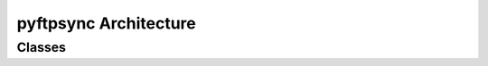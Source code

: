======================
pyftpsync Architecture
======================

.. comment, because grqphwiz currently doesn't work on my mac
  x

Classes
=======
.. inheritance-diagram:: ftpsync.targets ftpsync.resources ftpsync.synchronizers
   :parts: 1
   :private-bases:


.. Testdata2.

  =====================================  =======================================  =========================
  Local PC 1                              Remote 1                                Local PC 2
  =====================================  =======================================  =========================
      a.txt  01-07-2014 12:00   
      b.txt  01-07-2014 12:00   
      c.txt  01-07-2014 12:00   
      d.txt  01-07-2014 12:00   

  SYNC @ 02-07-2014 12:00 >>

      a.txt  01-07-2014 12:00             a.txt  01-07-2014 12:00    CREATE
      b.txt  01-07-2014 12:00             b.txt  01-07-2014 12:00
      c.txt  01-07-2014 12:00             c.txt  01-07-2014 12:00
      d.txt  01-07-2014 12:00             d.txt  01-07-2014 12:00

  EDIT FILES @ 03-07-2014 12:00 
      & SYNC >>

      a.txt  01-07-2014 12:00             a.txt  01-07-2014 12:00   
      b.txt  01-07-2014 12:00            *b.txt  03-07-2014 12:00    DOWNLOAD
     *c.txt  03-07-2014 12:00             c.txt  01-07-2014 12:00    UPLOAD
     *d.txt  03-07-2014 12:00            *d.txt  03-07-2014 12:00    ?? Conflict
     *e.txt  03-07-2014 12:00                                        UPLOAD
                                         *f.txt  03-07-2014 12:00    DOWNLOAD

  SYNC >>

                                          a.txt  01-07-2014 12:00                  a.txt  01-07-2014 12:00
                                          b.txt  01-07-2014 12:00                 *b.txt  03-07-2014 12:00    DOWNLOAD
                                         *c.txt  03-07-2014 12:00                  c.txt  01-07-2014  12:00    UPLOAD
                                         *d.txt  03-07-2014 12:00                 *d.txt  03-07-2014 12:00    ?? Conflict
                                         *e.txt  03-07-2014 12:00    UPLOAD
                                                                                  *f.txt  03-07-2014 12:00    DOWNLOAD
  =====================================  =======================================  =========================

